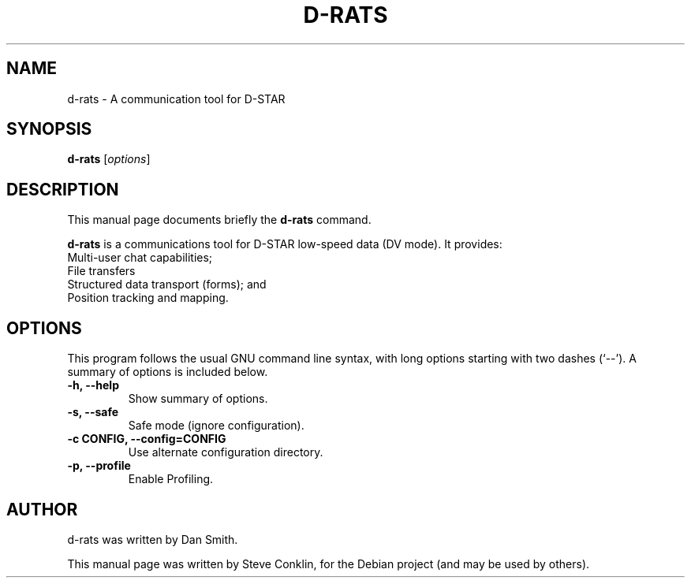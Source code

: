 .\"                                      Hey, EMACS: -*- nroff -*-
.\" First parameter, NAME, should be all caps
.\" Second parameter, SECTION, should be 1-8, maybe w/ subsection
.\" other parameters are allowed: see man(7), man(1)
.TH D-RATS SECTION "July 14, 2010"
.\" Please adjust this date whenever revising the manpage.
.\"
.\" Some roff macros, for reference:
.\" .nh        disable hyphenation
.\" .hy        enable hyphenation
.\" .ad l      left justify
.\" .ad b      justify to both left and right margins
.\" .nf        disable filling
.\" .fi        enable filling
.\" .br        insert line break
.\" .sp <n>    insert n+1 empty lines
.\" for manpage-specific macros, see man(7)
.SH NAME
d-rats \- A communication tool for D-STAR
.SH SYNOPSIS
.B d-rats
.RI [ options ]
.br
.SH DESCRIPTION
This manual page documents briefly the
.B d-rats
command.
.PP
.\" TeX users may be more comfortable with the \fB<whatever>\fP and
.\" \fI<whatever>\fP escape sequences to invode bold face and italics,
.\" respectively.
\fBd-rats\fP is a communications tool for D-STAR low-speed data (DV mode).
It provides:
   Multi-user chat capabilities;
   File transfers
   Structured data transport (forms); and
   Position tracking and mapping.
.SH OPTIONS
This program follows the usual GNU command line syntax, with long
options starting with two dashes (`--').
A summary of options is included below.
.TP
.B \-h, \-\-help
Show summary of options.
.TP
.B \-s, \-\-safe
Safe mode (ignore configuration).
.TP
.B \-c CONFIG, \-\-config=CONFIG
Use alternate configuration directory.
.TP
.B \-p, \-\-profile
Enable Profiling.
.SH AUTHOR
d-rats was written by Dan Smith.
.PP
This manual page was written by Steve Conklin,
for the Debian project (and may be used by others).
